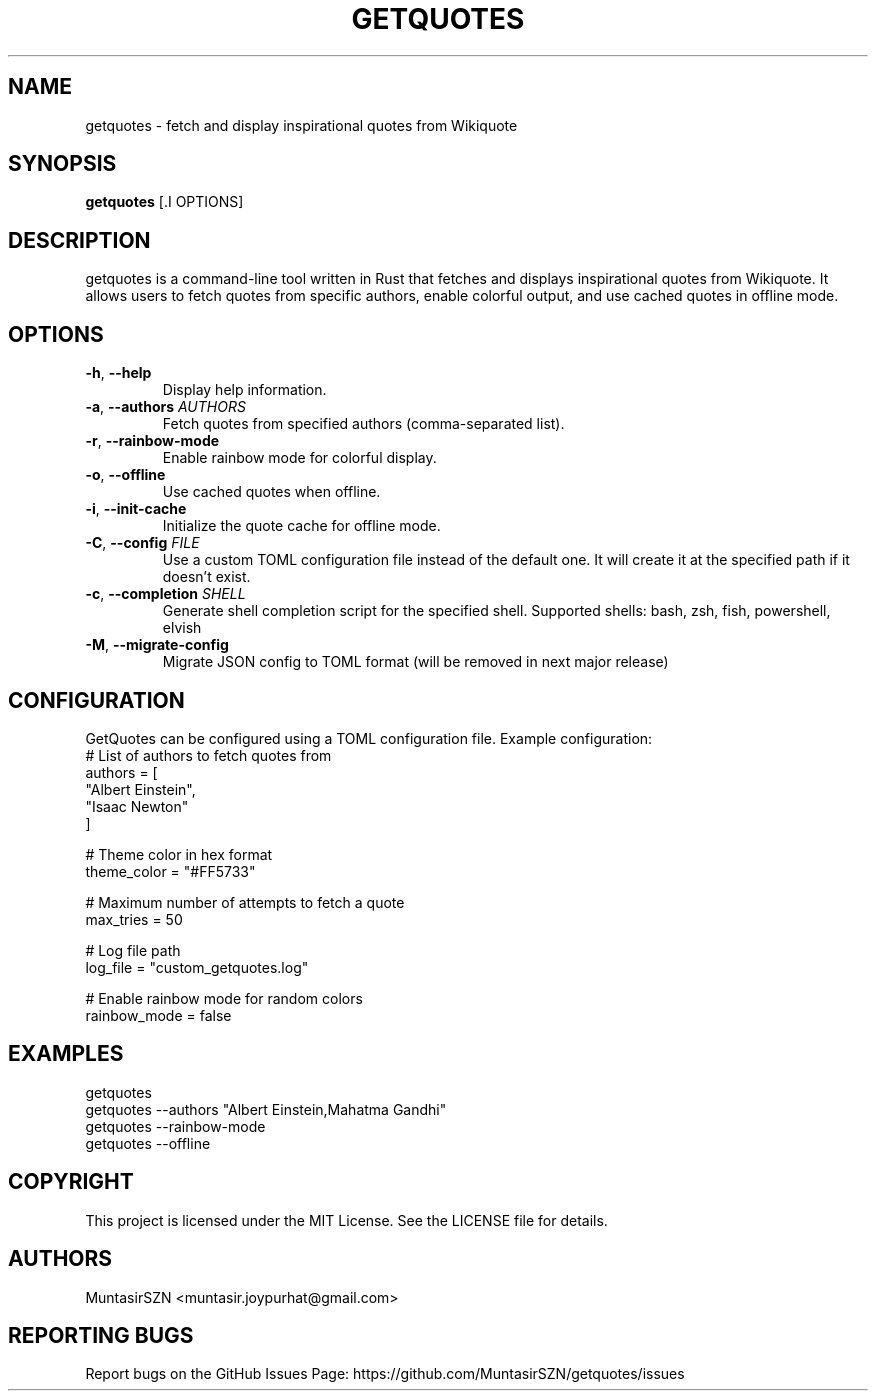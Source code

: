 .TH "GETQUOTES" "1" "13 April 2024" "0.4.0" "User Commands"
.SH NAME
getquotes \- fetch and display inspirational quotes from Wikiquote
.SH SYNOPSIS
.B getquotes
[.I OPTIONS]
.SH DESCRIPTION
getquotes is a command-line tool written in Rust that fetches and displays inspirational quotes from Wikiquote. It allows users to fetch quotes from specific authors, enable colorful output, and use cached quotes in offline mode.
.SH OPTIONS
.TP
\fB\-h\fR, \fB\-\-help\fR
Display help information.
.TP
\fB\-a\fR, \fB\-\-authors\fR \fIAUTHORS\fR
Fetch quotes from specified authors (comma-separated list).
.TP
\fB\-r\fR, \fB\-\-rainbow\-mode\fR
Enable rainbow mode for colorful display.
.TP
\fB\-o\fR, \fB\-\-offline\fR
Use cached quotes when offline.
.TP
\fB\-i\fR, \fB\-\-init\-cache\fR
Initialize the quote cache for offline mode.
.TP
\fB\-C\fR, \fB\-\-config\fR \fIFILE\fR
Use a custom TOML configuration file instead of the default one. It will create it at the specified path if it doesn't exist.
.TP
\fB\-c\fR, \fB\-\-completion\fR \fISHELL\fR
Generate shell completion script for the specified shell. Supported shells: bash, zsh, fish, powershell, elvish
.TP
\fB\-M\fR, \fB\-\-migrate\-config\fR
Migrate JSON config to TOML format (will be removed in next major release)
.SH CONFIGURATION
GetQuotes can be configured using a TOML configuration file. Example configuration:
.nf
# List of authors to fetch quotes from
authors = [
    "Albert Einstein",
    "Isaac Newton"
]

# Theme color in hex format
theme_color = "#FF5733"

# Maximum number of attempts to fetch a quote
max_tries = 50

# Log file path
log_file = "custom_getquotes.log"

# Enable rainbow mode for random colors
rainbow_mode = false
.fi
.SH EXAMPLES
.nf
getquotes
getquotes \-\-authors "Albert Einstein,Mahatma Gandhi"
getquotes \-\-rainbow\-mode
getquotes \-\-offline
.fi
.SH COPYRIGHT
This project is licensed under the MIT License. See the LICENSE file for details.
.SH AUTHORS
MuntasirSZN <muntasir.joypurhat@gmail.com>
.SH REPORTING BUGS
Report bugs on the GitHub Issues Page: https://github.com/MuntasirSZN/getquotes/issues
